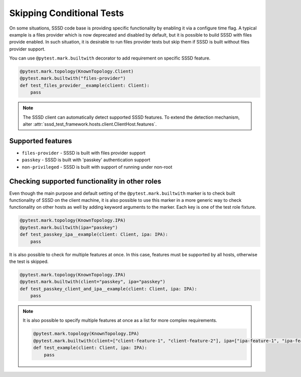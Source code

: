 Skipping Conditional Tests
##########################

On some situations, SSSD code base is providing specific functionality by
enabling it via a configure time flag. A typical example is a files provider
which is now deprecated and disabled by default, but it is possible to build
SSSD with files provide enabled. In such situation, it is desirable to run
files provider tests but skip them if SSSD is built without files provider
support.

You can use ``@pytest.mark.builtwith`` decorator to add requirement on
specific SSSD feature.

.. code-block:: python

    @pytest.mark.topology(KnownTopology.Client)
    @pytest.mark.builtwith("files-provider")
    def test_files_provider__example(client: Client):
        pass

.. note::

    The SSSD client can automatically detect supported SSSD features. To extend
    the detection mechanism, alter
    :attr:`sssd_test_framework.hosts.client.ClientHost.features`.

.. seealso::

    ``@pytest.mark.builtwith`` is internally converted into
    ``@pytest.mark.require`` which comes from pytest-mh. You can use this marker
    for some advanced conditions. See `pytest-mh documentation
    <https://pytest-mh.readthedocs.io/en/latest/runtime-requirements.html>`__
    for more information.

Supported features
==================

* ``files-provider`` - SSSD is built with files provider support
* ``passkey`` - SSSD is built with 'passkey' authentication support
* ``non-privileged`` - SSSD is built with support of running under non-root

Checking supported functionality in other roles
===============================================

Even though the main purpose and default setting of the
``@pytest.mark.builtwith`` marker is to check built functionality of SSSD on the
client machine, it is also possible to use this marker in a more generic way to
check functionality on other hosts as well by adding keyword arguments to the
marker. Each key is one of the test role fixture.

.. code-block:: python

    @pytest.mark.topology(KnownTopology.IPA)
    @pytest.mark.builtwith(ipa="passkey")
    def test_passkey_ipa__example(client: Client, ipa: IPA):
        pass

It is also possible to check for multiple features at once. In this case,
features must be supported by all hosts, otherwise the test is skipped.

.. code-block:: python

    @pytest.mark.topology(KnownTopology.IPA)
    @pytest.mark.builtwith(client="passkey", ipa="passkey")
    def test_passkey_client_and_ipa__example(client: Client, ipa: IPA):
        pass

.. note::

    It is also possible to specify multiple features at once as a list for more
    complex requirements.

    .. code-block:: python

        @pytest.mark.topology(KnownTopology.IPA)
        @pytest.mark.builtwith(client=["client-feature-1", "client-feature-2"], ipa=["ipa-feature-1", "ipa-feature-2"])
        def test_example(client: Client, ipa: IPA):
            pass
